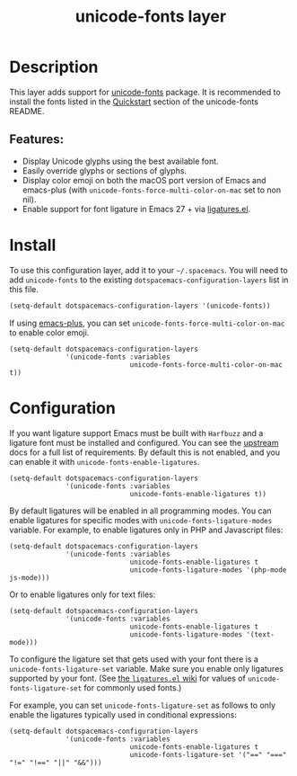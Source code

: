 #+TITLE: unicode-fonts layer

#+TAGS: font|layer

* Table of Contents                     :TOC_5_gh:noexport:
- [[#description][Description]]
  - [[#features][Features:]]
- [[#install][Install]]
- [[#configuration][Configuration]]

* Description
This layer adds support for [[https://github.com/rolandwalker/unicode-fonts][unicode-fonts]] package. It is recommended to
install the fonts listed in the [[https://github.com/rolandwalker/unicode-fonts#quickstart][Quickstart]] section of the unicode-fonts README.

** Features:
- Display Unicode glyphs using the best available font.
- Easily override glyphs or sections of glyphs.
- Display color emoji on both the macOS port version of Emacs and emacs-plus
  (with =unicode-fonts-force-multi-color-on-mac= set to non nil).
- Enable support for font ligature in Emacs 27 + via [[https://github.com/mickeynp/ligature.el][ligatures.el]].

* Install
To use this configuration layer, add it to your =~/.spacemacs=. You will need to
add =unicode-fonts= to the existing =dotspacemacs-configuration-layers= list in
this file.

#+BEGIN_SRC emacs-lisp
  (setq-default dotspacemacs-configuration-layers '(unicode-fonts))
#+END_SRC

If using [[https://github.com/d12frosted/homebrew-emacs-plus/][emacs-plus]], you can set =unicode-fonts-force-multi-color-on-mac= to
enable color emoji.

#+BEGIN_SRC elisp
  (setq-default dotspacemacs-configuration-layers
                '(unicode-fonts :variables
                                unicode-fonts-force-multi-color-on-mac t))
#+END_SRC

* Configuration
If you want ligature support Emacs must be built with =Harfbuzz= and a ligature
font must be installed and configured. You can see the [[https://github.com/mickeynp/ligature.el#compatibility-and-version-requirements][upstream]] docs for a full
list of requirements. By default this is not enabled, and you can enable it with
=unicode-fonts-enable-ligatures=.

#+BEGIN_SRC elisp
  (setq-default dotspacemacs-configuration-layers
                '(unicode-fonts :variables
                                unicode-fonts-enable-ligatures t))
#+END_SRC

By default ligatures will be enabled in all programming modes. You can enable
ligatures for specific modes with =unicode-fonts-ligature-modes= variable. For
example, to enable ligatures only in PHP and Javascript files:

#+BEGIN_SRC elisp
  (setq-default dotspacemacs-configuration-layers
                '(unicode-fonts :variables
                                unicode-fonts-enable-ligatures t
                                unicode-fonts-ligature-modes '(php-mode js-mode)))
#+END_SRC

Or to enable ligatures only for text files:

#+BEGIN_SRC elisp
  (setq-default dotspacemacs-configuration-layers
                '(unicode-fonts :variables
                                unicode-fonts-enable-ligatures t
                                unicode-fonts-ligature-modes '(text-mode)))
#+END_SRC

To configure the ligature set that gets used with your font there is a
=unicode-fonts-ligature-set= variable. Make sure you enable only ligatures
supported by your font.
(See [[https://github.com/mickeynp/ligature.el/wiki][the =ligatures.el= wiki]]
for values of =unicode-fonts-ligature-set= for commonly used fonts.)

For example, you can set =unicode-fonts-ligature-set= as follows to only
enable the ligatures typically used in conditional expressions:

#+BEGIN_SRC elisp
  (setq-default dotspacemacs-configuration-layers
                '(unicode-fonts :variables
                                unicode-fonts-enable-ligatures t
                                unicode-fonts-ligature-set '("==" "===" "!=" "!==" "||" "&&")))
#+END_SRC
